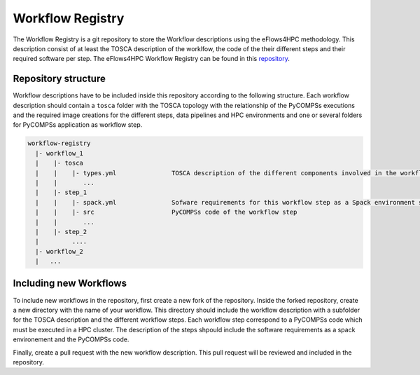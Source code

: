 Workflow Registry
===================

The Workflow Registry is a git repository to store the Workflow descriptions using the eFlows4HPC methodology. This description consist of at least the TOSCA description of the worklfow, the code of the their different steps and their required software per step. The eFlows4HPC Workflow Registry can be found in this repository_.


Repository structure
--------------------
Workflow descriptions have to be included inside this repository according to the following structure. Each workflow description should contain a ``tosca`` folder with the TOSCA topology with the relationship of the PyCOMPSs executions and the required image creations for the different steps, data pipelines and HPC environments and one or several folders for PyCOMPSs application as workflow step.

.. code:: bash

  workflow-registry
    |- workflow_1
    |    |- tosca
    |    |    |- types.yml               TOSCA description of the different components involved in the workflow
    |    |       ...
    |    |- step_1
    |    |    |- spack.yml               Sofware requirements for this workflow step as a Spack environment specification
    |    |    |- src                     PyCOMPSs code of the workflow step
    |    |       ...
    |    |- step_2
    |         ....
    |- workflow_2
    |	...


Including new Workflows
-----------------------
To include new workflows in the repository, first create a new fork of the repository. Inside the forked repository, create a new directory with the name of your workflow. This directory should include the workflow description with a subfolder for the TOSCA description and the different workflow steps. Each workflow step correspond to a PyCOMPSs code which must be executed in a HPC cluster. The description of the steps shpould include the software requirements as a spack environement and the PyCOMPSs code.

Finally, create a pull request with the new workflow description. This pull request will be reviewed and included in the repository.

.. _repository: https://github.com/eflows4hpc/workflow_registry
